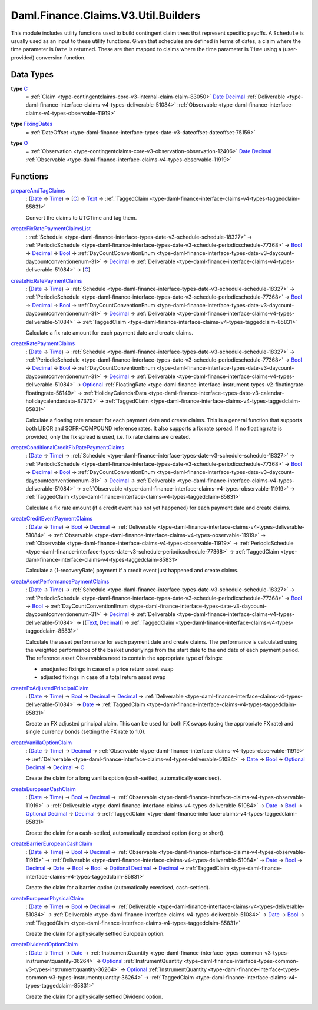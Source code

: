 .. Copyright (c) 2024 Digital Asset (Switzerland) GmbH and/or its affiliates. All rights reserved.
.. SPDX-License-Identifier: Apache-2.0

.. _module-daml-finance-claims-v3-util-builders-30825:

Daml.Finance.Claims.V3.Util.Builders
====================================

This module includes utility functions used to build contingent claim trees that represent
specific payoffs\. A ``Schedule`` is usually used as an input to these utility functions\. Given
that schedules are defined in terms of dates, a claim where the time parameter is ``Date``
is returned\. These are then mapped to claims where the time parameter is ``Time`` using a
(user\-provided) conversion function\.

Data Types
----------

.. _type-daml-finance-claims-v3-util-builders-c-48597:

**type** `C <type-daml-finance-claims-v3-util-builders-c-48597_>`_
  \= :ref:`Claim <type-contingentclaims-core-v3-internal-claim-claim-83050>` `Date <https://docs.daml.com/daml/stdlib/Prelude.html#type-da-internal-lf-date-32253>`_ `Decimal <https://docs.daml.com/daml/stdlib/Prelude.html#type-ghc-types-decimal-18135>`_ :ref:`Deliverable <type-daml-finance-interface-claims-v4-types-deliverable-51084>` :ref:`Observable <type-daml-finance-interface-claims-v4-types-observable-11919>`

.. _type-daml-finance-claims-v3-util-builders-fixingdates-31766:

**type** `FixingDates <type-daml-finance-claims-v3-util-builders-fixingdates-31766_>`_
  \= :ref:`DateOffset <type-daml-finance-interface-types-date-v3-dateoffset-dateoffset-75159>`

.. _type-daml-finance-claims-v3-util-builders-o-737:

**type** `O <type-daml-finance-claims-v3-util-builders-o-737_>`_
  \= :ref:`Observation <type-contingentclaims-core-v3-observation-observation-12406>` `Date <https://docs.daml.com/daml/stdlib/Prelude.html#type-da-internal-lf-date-32253>`_ `Decimal <https://docs.daml.com/daml/stdlib/Prelude.html#type-ghc-types-decimal-18135>`_ :ref:`Observable <type-daml-finance-interface-claims-v4-types-observable-11919>`

Functions
---------

.. _function-daml-finance-claims-v3-util-builders-prepareandtagclaims-21771:

`prepareAndTagClaims <function-daml-finance-claims-v3-util-builders-prepareandtagclaims-21771_>`_
  \: (`Date <https://docs.daml.com/daml/stdlib/Prelude.html#type-da-internal-lf-date-32253>`_ \-\> `Time <https://docs.daml.com/daml/stdlib/Prelude.html#type-da-internal-lf-time-63886>`_) \-\> \[`C <type-daml-finance-claims-v3-util-builders-c-48597_>`_\] \-\> `Text <https://docs.daml.com/daml/stdlib/Prelude.html#type-ghc-types-text-51952>`_ \-\> :ref:`TaggedClaim <type-daml-finance-interface-claims-v4-types-taggedclaim-85831>`

  Convert the claims to UTCTime and tag them\.

.. _function-daml-finance-claims-v3-util-builders-createfixratepaymentclaimslist-63253:

`createFixRatePaymentClaimsList <function-daml-finance-claims-v3-util-builders-createfixratepaymentclaimslist-63253_>`_
  \: :ref:`Schedule <type-daml-finance-interface-types-date-v3-schedule-schedule-18327>` \-\> :ref:`PeriodicSchedule <type-daml-finance-interface-types-date-v3-schedule-periodicschedule-77368>` \-\> `Bool <https://docs.daml.com/daml/stdlib/Prelude.html#type-ghc-types-bool-66265>`_ \-\> `Decimal <https://docs.daml.com/daml/stdlib/Prelude.html#type-ghc-types-decimal-18135>`_ \-\> `Bool <https://docs.daml.com/daml/stdlib/Prelude.html#type-ghc-types-bool-66265>`_ \-\> :ref:`DayCountConventionEnum <type-daml-finance-interface-types-date-v3-daycount-daycountconventionenum-31>` \-\> `Decimal <https://docs.daml.com/daml/stdlib/Prelude.html#type-ghc-types-decimal-18135>`_ \-\> :ref:`Deliverable <type-daml-finance-interface-claims-v4-types-deliverable-51084>` \-\> \[`C <type-daml-finance-claims-v3-util-builders-c-48597_>`_\]

.. _function-daml-finance-claims-v3-util-builders-createfixratepaymentclaims-27509:

`createFixRatePaymentClaims <function-daml-finance-claims-v3-util-builders-createfixratepaymentclaims-27509_>`_
  \: (`Date <https://docs.daml.com/daml/stdlib/Prelude.html#type-da-internal-lf-date-32253>`_ \-\> `Time <https://docs.daml.com/daml/stdlib/Prelude.html#type-da-internal-lf-time-63886>`_) \-\> :ref:`Schedule <type-daml-finance-interface-types-date-v3-schedule-schedule-18327>` \-\> :ref:`PeriodicSchedule <type-daml-finance-interface-types-date-v3-schedule-periodicschedule-77368>` \-\> `Bool <https://docs.daml.com/daml/stdlib/Prelude.html#type-ghc-types-bool-66265>`_ \-\> `Decimal <https://docs.daml.com/daml/stdlib/Prelude.html#type-ghc-types-decimal-18135>`_ \-\> `Bool <https://docs.daml.com/daml/stdlib/Prelude.html#type-ghc-types-bool-66265>`_ \-\> :ref:`DayCountConventionEnum <type-daml-finance-interface-types-date-v3-daycount-daycountconventionenum-31>` \-\> `Decimal <https://docs.daml.com/daml/stdlib/Prelude.html#type-ghc-types-decimal-18135>`_ \-\> :ref:`Deliverable <type-daml-finance-interface-claims-v4-types-deliverable-51084>` \-\> :ref:`TaggedClaim <type-daml-finance-interface-claims-v4-types-taggedclaim-85831>`

  Calculate a fix rate amount for each payment date and create claims\.

.. _function-daml-finance-claims-v3-util-builders-createratepaymentclaims-74999:

`createRatePaymentClaims <function-daml-finance-claims-v3-util-builders-createratepaymentclaims-74999_>`_
  \: (`Date <https://docs.daml.com/daml/stdlib/Prelude.html#type-da-internal-lf-date-32253>`_ \-\> `Time <https://docs.daml.com/daml/stdlib/Prelude.html#type-da-internal-lf-time-63886>`_) \-\> :ref:`Schedule <type-daml-finance-interface-types-date-v3-schedule-schedule-18327>` \-\> :ref:`PeriodicSchedule <type-daml-finance-interface-types-date-v3-schedule-periodicschedule-77368>` \-\> `Bool <https://docs.daml.com/daml/stdlib/Prelude.html#type-ghc-types-bool-66265>`_ \-\> `Decimal <https://docs.daml.com/daml/stdlib/Prelude.html#type-ghc-types-decimal-18135>`_ \-\> `Bool <https://docs.daml.com/daml/stdlib/Prelude.html#type-ghc-types-bool-66265>`_ \-\> :ref:`DayCountConventionEnum <type-daml-finance-interface-types-date-v3-daycount-daycountconventionenum-31>` \-\> `Decimal <https://docs.daml.com/daml/stdlib/Prelude.html#type-ghc-types-decimal-18135>`_ \-\> :ref:`Deliverable <type-daml-finance-interface-claims-v4-types-deliverable-51084>` \-\> `Optional <https://docs.daml.com/daml/stdlib/Prelude.html#type-da-internal-prelude-optional-37153>`_ :ref:`FloatingRate <type-daml-finance-interface-instrument-types-v2-floatingrate-floatingrate-56149>` \-\> :ref:`HolidayCalendarData <type-daml-finance-interface-types-date-v3-calendar-holidaycalendardata-87370>` \-\> :ref:`TaggedClaim <type-daml-finance-interface-claims-v4-types-taggedclaim-85831>`

  Calculate a floating rate amount for each payment date and create claims\.
  This is a general function that supports both LIBOR and SOFR\-COMPOUND reference rates\.
  It also supports a fix rate spread\. If no floating rate is provided, only the fix spread is used,
  i\.e\. fix rate claims are created\.

.. _function-daml-finance-claims-v3-util-builders-createconditionalcreditfixratepaymentclaims-48891:

`createConditionalCreditFixRatePaymentClaims <function-daml-finance-claims-v3-util-builders-createconditionalcreditfixratepaymentclaims-48891_>`_
  \: (`Date <https://docs.daml.com/daml/stdlib/Prelude.html#type-da-internal-lf-date-32253>`_ \-\> `Time <https://docs.daml.com/daml/stdlib/Prelude.html#type-da-internal-lf-time-63886>`_) \-\> :ref:`Schedule <type-daml-finance-interface-types-date-v3-schedule-schedule-18327>` \-\> :ref:`PeriodicSchedule <type-daml-finance-interface-types-date-v3-schedule-periodicschedule-77368>` \-\> `Bool <https://docs.daml.com/daml/stdlib/Prelude.html#type-ghc-types-bool-66265>`_ \-\> `Decimal <https://docs.daml.com/daml/stdlib/Prelude.html#type-ghc-types-decimal-18135>`_ \-\> `Bool <https://docs.daml.com/daml/stdlib/Prelude.html#type-ghc-types-bool-66265>`_ \-\> :ref:`DayCountConventionEnum <type-daml-finance-interface-types-date-v3-daycount-daycountconventionenum-31>` \-\> `Decimal <https://docs.daml.com/daml/stdlib/Prelude.html#type-ghc-types-decimal-18135>`_ \-\> :ref:`Deliverable <type-daml-finance-interface-claims-v4-types-deliverable-51084>` \-\> :ref:`Observable <type-daml-finance-interface-claims-v4-types-observable-11919>` \-\> :ref:`TaggedClaim <type-daml-finance-interface-claims-v4-types-taggedclaim-85831>`

  Calculate a fix rate amount (if a credit event has not yet happened) for each payment date and
  create claims\.

.. _function-daml-finance-claims-v3-util-builders-createcrediteventpaymentclaims-78091:

`createCreditEventPaymentClaims <function-daml-finance-claims-v3-util-builders-createcrediteventpaymentclaims-78091_>`_
  \: (`Date <https://docs.daml.com/daml/stdlib/Prelude.html#type-da-internal-lf-date-32253>`_ \-\> `Time <https://docs.daml.com/daml/stdlib/Prelude.html#type-da-internal-lf-time-63886>`_) \-\> `Bool <https://docs.daml.com/daml/stdlib/Prelude.html#type-ghc-types-bool-66265>`_ \-\> `Decimal <https://docs.daml.com/daml/stdlib/Prelude.html#type-ghc-types-decimal-18135>`_ \-\> :ref:`Deliverable <type-daml-finance-interface-claims-v4-types-deliverable-51084>` \-\> :ref:`Observable <type-daml-finance-interface-claims-v4-types-observable-11919>` \-\> :ref:`Observable <type-daml-finance-interface-claims-v4-types-observable-11919>` \-\> :ref:`PeriodicSchedule <type-daml-finance-interface-types-date-v3-schedule-periodicschedule-77368>` \-\> :ref:`TaggedClaim <type-daml-finance-interface-claims-v4-types-taggedclaim-85831>`

  Calculate a (1\-recoveryRate) payment if a credit event just happened and create claims\.

.. _function-daml-finance-claims-v3-util-builders-createassetperformancepaymentclaims-53211:

`createAssetPerformancePaymentClaims <function-daml-finance-claims-v3-util-builders-createassetperformancepaymentclaims-53211_>`_
  \: (`Date <https://docs.daml.com/daml/stdlib/Prelude.html#type-da-internal-lf-date-32253>`_ \-\> `Time <https://docs.daml.com/daml/stdlib/Prelude.html#type-da-internal-lf-time-63886>`_) \-\> :ref:`Schedule <type-daml-finance-interface-types-date-v3-schedule-schedule-18327>` \-\> :ref:`PeriodicSchedule <type-daml-finance-interface-types-date-v3-schedule-periodicschedule-77368>` \-\> `Bool <https://docs.daml.com/daml/stdlib/Prelude.html#type-ghc-types-bool-66265>`_ \-\> `Bool <https://docs.daml.com/daml/stdlib/Prelude.html#type-ghc-types-bool-66265>`_ \-\> :ref:`DayCountConventionEnum <type-daml-finance-interface-types-date-v3-daycount-daycountconventionenum-31>` \-\> `Decimal <https://docs.daml.com/daml/stdlib/Prelude.html#type-ghc-types-decimal-18135>`_ \-\> :ref:`Deliverable <type-daml-finance-interface-claims-v4-types-deliverable-51084>` \-\> \[(`Text <https://docs.daml.com/daml/stdlib/Prelude.html#type-ghc-types-text-51952>`_, `Decimal <https://docs.daml.com/daml/stdlib/Prelude.html#type-ghc-types-decimal-18135>`_)\] \-\> :ref:`TaggedClaim <type-daml-finance-interface-claims-v4-types-taggedclaim-85831>`

  Calculate the asset performance for each payment date and create claims\.
  The performance is calculated using the weighted performance of the basket underlyings from the
  start date to the end date of each payment period\.
  The reference asset Observables need to contain the appropriate type of fixings\:

  * unadjusted fixings in case of a price return asset swap
  * adjusted fixings in case of a total return asset swap

.. _function-daml-finance-claims-v3-util-builders-createfxadjustedprincipalclaim-27271:

`createFxAdjustedPrincipalClaim <function-daml-finance-claims-v3-util-builders-createfxadjustedprincipalclaim-27271_>`_
  \: (`Date <https://docs.daml.com/daml/stdlib/Prelude.html#type-da-internal-lf-date-32253>`_ \-\> `Time <https://docs.daml.com/daml/stdlib/Prelude.html#type-da-internal-lf-time-63886>`_) \-\> `Bool <https://docs.daml.com/daml/stdlib/Prelude.html#type-ghc-types-bool-66265>`_ \-\> `Decimal <https://docs.daml.com/daml/stdlib/Prelude.html#type-ghc-types-decimal-18135>`_ \-\> `Decimal <https://docs.daml.com/daml/stdlib/Prelude.html#type-ghc-types-decimal-18135>`_ \-\> :ref:`Deliverable <type-daml-finance-interface-claims-v4-types-deliverable-51084>` \-\> `Date <https://docs.daml.com/daml/stdlib/Prelude.html#type-da-internal-lf-date-32253>`_ \-\> :ref:`TaggedClaim <type-daml-finance-interface-claims-v4-types-taggedclaim-85831>`

  Create an FX adjusted principal claim\.
  This can be used for both FX swaps (using the appropriate FX rate) and single currency bonds
  (setting the FX rate to 1\.0)\.

.. _function-daml-finance-claims-v3-util-builders-createvanillaoptionclaim-23305:

`createVanillaOptionClaim <function-daml-finance-claims-v3-util-builders-createvanillaoptionclaim-23305_>`_
  \: (`Date <https://docs.daml.com/daml/stdlib/Prelude.html#type-da-internal-lf-date-32253>`_ \-\> `Time <https://docs.daml.com/daml/stdlib/Prelude.html#type-da-internal-lf-time-63886>`_) \-\> `Decimal <https://docs.daml.com/daml/stdlib/Prelude.html#type-ghc-types-decimal-18135>`_ \-\> :ref:`Observable <type-daml-finance-interface-claims-v4-types-observable-11919>` \-\> :ref:`Deliverable <type-daml-finance-interface-claims-v4-types-deliverable-51084>` \-\> `Date <https://docs.daml.com/daml/stdlib/Prelude.html#type-da-internal-lf-date-32253>`_ \-\> `Bool <https://docs.daml.com/daml/stdlib/Prelude.html#type-ghc-types-bool-66265>`_ \-\> `Optional <https://docs.daml.com/daml/stdlib/Prelude.html#type-da-internal-prelude-optional-37153>`_ `Decimal <https://docs.daml.com/daml/stdlib/Prelude.html#type-ghc-types-decimal-18135>`_ \-\> `Decimal <https://docs.daml.com/daml/stdlib/Prelude.html#type-ghc-types-decimal-18135>`_ \-\> `C <type-daml-finance-claims-v3-util-builders-c-48597_>`_

  Create the claim for a long vanilla option (cash\-settled, automatically exercised)\.

.. _function-daml-finance-claims-v3-util-builders-createeuropeancashclaim-21554:

`createEuropeanCashClaim <function-daml-finance-claims-v3-util-builders-createeuropeancashclaim-21554_>`_
  \: (`Date <https://docs.daml.com/daml/stdlib/Prelude.html#type-da-internal-lf-date-32253>`_ \-\> `Time <https://docs.daml.com/daml/stdlib/Prelude.html#type-da-internal-lf-time-63886>`_) \-\> `Bool <https://docs.daml.com/daml/stdlib/Prelude.html#type-ghc-types-bool-66265>`_ \-\> `Decimal <https://docs.daml.com/daml/stdlib/Prelude.html#type-ghc-types-decimal-18135>`_ \-\> :ref:`Observable <type-daml-finance-interface-claims-v4-types-observable-11919>` \-\> :ref:`Deliverable <type-daml-finance-interface-claims-v4-types-deliverable-51084>` \-\> `Date <https://docs.daml.com/daml/stdlib/Prelude.html#type-da-internal-lf-date-32253>`_ \-\> `Bool <https://docs.daml.com/daml/stdlib/Prelude.html#type-ghc-types-bool-66265>`_ \-\> `Optional <https://docs.daml.com/daml/stdlib/Prelude.html#type-da-internal-prelude-optional-37153>`_ `Decimal <https://docs.daml.com/daml/stdlib/Prelude.html#type-ghc-types-decimal-18135>`_ \-\> `Decimal <https://docs.daml.com/daml/stdlib/Prelude.html#type-ghc-types-decimal-18135>`_ \-\> :ref:`TaggedClaim <type-daml-finance-interface-claims-v4-types-taggedclaim-85831>`

  Create the claim for a cash\-settled, automatically exercised option (long or short)\.

.. _function-daml-finance-claims-v3-util-builders-createbarriereuropeancashclaim-79552:

`createBarrierEuropeanCashClaim <function-daml-finance-claims-v3-util-builders-createbarriereuropeancashclaim-79552_>`_
  \: (`Date <https://docs.daml.com/daml/stdlib/Prelude.html#type-da-internal-lf-date-32253>`_ \-\> `Time <https://docs.daml.com/daml/stdlib/Prelude.html#type-da-internal-lf-time-63886>`_) \-\> `Bool <https://docs.daml.com/daml/stdlib/Prelude.html#type-ghc-types-bool-66265>`_ \-\> `Decimal <https://docs.daml.com/daml/stdlib/Prelude.html#type-ghc-types-decimal-18135>`_ \-\> :ref:`Observable <type-daml-finance-interface-claims-v4-types-observable-11919>` \-\> :ref:`Deliverable <type-daml-finance-interface-claims-v4-types-deliverable-51084>` \-\> `Date <https://docs.daml.com/daml/stdlib/Prelude.html#type-da-internal-lf-date-32253>`_ \-\> `Bool <https://docs.daml.com/daml/stdlib/Prelude.html#type-ghc-types-bool-66265>`_ \-\> `Decimal <https://docs.daml.com/daml/stdlib/Prelude.html#type-ghc-types-decimal-18135>`_ \-\> `Date <https://docs.daml.com/daml/stdlib/Prelude.html#type-da-internal-lf-date-32253>`_ \-\> `Bool <https://docs.daml.com/daml/stdlib/Prelude.html#type-ghc-types-bool-66265>`_ \-\> `Bool <https://docs.daml.com/daml/stdlib/Prelude.html#type-ghc-types-bool-66265>`_ \-\> `Optional <https://docs.daml.com/daml/stdlib/Prelude.html#type-da-internal-prelude-optional-37153>`_ `Decimal <https://docs.daml.com/daml/stdlib/Prelude.html#type-ghc-types-decimal-18135>`_ \-\> `Decimal <https://docs.daml.com/daml/stdlib/Prelude.html#type-ghc-types-decimal-18135>`_ \-\> :ref:`TaggedClaim <type-daml-finance-interface-claims-v4-types-taggedclaim-85831>`

  Create the claim for a barrier option (automatically exercised, cash\-settled)\.

.. _function-daml-finance-claims-v3-util-builders-createeuropeanphysicalclaim-64168:

`createEuropeanPhysicalClaim <function-daml-finance-claims-v3-util-builders-createeuropeanphysicalclaim-64168_>`_
  \: (`Date <https://docs.daml.com/daml/stdlib/Prelude.html#type-da-internal-lf-date-32253>`_ \-\> `Time <https://docs.daml.com/daml/stdlib/Prelude.html#type-da-internal-lf-time-63886>`_) \-\> `Bool <https://docs.daml.com/daml/stdlib/Prelude.html#type-ghc-types-bool-66265>`_ \-\> `Decimal <https://docs.daml.com/daml/stdlib/Prelude.html#type-ghc-types-decimal-18135>`_ \-\> :ref:`Deliverable <type-daml-finance-interface-claims-v4-types-deliverable-51084>` \-\> :ref:`Deliverable <type-daml-finance-interface-claims-v4-types-deliverable-51084>` \-\> `Date <https://docs.daml.com/daml/stdlib/Prelude.html#type-da-internal-lf-date-32253>`_ \-\> `Bool <https://docs.daml.com/daml/stdlib/Prelude.html#type-ghc-types-bool-66265>`_ \-\> :ref:`TaggedClaim <type-daml-finance-interface-claims-v4-types-taggedclaim-85831>`

  Create the claim for a physically settled European option\.

.. _function-daml-finance-claims-v3-util-builders-createdividendoptionclaim-35992:

`createDividendOptionClaim <function-daml-finance-claims-v3-util-builders-createdividendoptionclaim-35992_>`_
  \: (`Date <https://docs.daml.com/daml/stdlib/Prelude.html#type-da-internal-lf-date-32253>`_ \-\> `Time <https://docs.daml.com/daml/stdlib/Prelude.html#type-da-internal-lf-time-63886>`_) \-\> `Date <https://docs.daml.com/daml/stdlib/Prelude.html#type-da-internal-lf-date-32253>`_ \-\> :ref:`InstrumentQuantity <type-daml-finance-interface-types-common-v3-types-instrumentquantity-36264>` \-\> `Optional <https://docs.daml.com/daml/stdlib/Prelude.html#type-da-internal-prelude-optional-37153>`_ :ref:`InstrumentQuantity <type-daml-finance-interface-types-common-v3-types-instrumentquantity-36264>` \-\> `Optional <https://docs.daml.com/daml/stdlib/Prelude.html#type-da-internal-prelude-optional-37153>`_ :ref:`InstrumentQuantity <type-daml-finance-interface-types-common-v3-types-instrumentquantity-36264>` \-\> :ref:`TaggedClaim <type-daml-finance-interface-claims-v4-types-taggedclaim-85831>`

  Create the claim for a physically settled Dividend option\.
